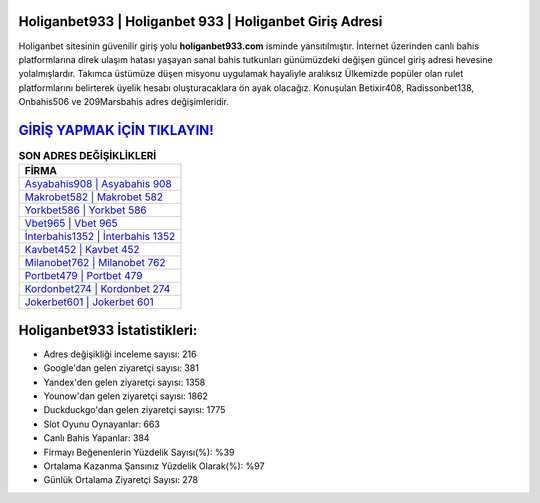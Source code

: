 ﻿Holiganbet933 | Holiganbet 933 | Holiganbet Giriş Adresi
===================================

.. image:: images/holiganbet-giris.jpg
   :width: 600
   
Holiganbet sitesinin güvenilir giriş yolu **holiganbet933.com** isminde yansıtılmıştır. İnternet üzerinden canlı bahis platformlarına direk ulaşım hatası yaşayan sanal bahis tutkunları günümüzdeki değişen güncel giriş adresi hevesine yolalmışlardır. Takımca üstümüze düşen misyonu uygulamak hayaliyle aralıksız Ülkemizde popüler olan  rulet platformlarını belirterek üyelik hesabı oluşturacaklara ön ayak olacağız. Konuşulan Betixir408, Radissonbet138, Onbahis506 ve 209Marsbahis adres değişimleridir.

`GİRİŞ YAPMAK İÇİN TIKLAYIN! <https://uclck.me/gonow>`_
==============

.. list-table:: **SON ADRES DEĞİŞİKLİKLERİ**
   :widths: 100
   :header-rows: 1

   * - FİRMA
   * - `Asyabahis908 | Asyabahis 908 <asyabahis908-asyabahis-908-asyabahis-giris-adresi.html>`_
   * - `Makrobet582 | Makrobet 582 <makrobet582-makrobet-582-makrobet-giris-adresi.html>`_
   * - `Yorkbet586 | Yorkbet 586 <yorkbet586-yorkbet-586-yorkbet-giris-adresi.html>`_	 
   * - `Vbet965 | Vbet 965 <vbet965-vbet-965-vbet-giris-adresi.html>`_	 
   * - `İnterbahis1352 | İnterbahis 1352 <interbahis1352-interbahis-1352-interbahis-giris-adresi.html>`_ 
   * - `Kavbet452 | Kavbet 452 <kavbet452-kavbet-452-kavbet-giris-adresi.html>`_
   * - `Milanobet762 | Milanobet 762 <milanobet762-milanobet-762-milanobet-giris-adresi.html>`_	 
   * - `Portbet479 | Portbet 479 <portbet479-portbet-479-portbet-giris-adresi.html>`_
   * - `Kordonbet274 | Kordonbet 274 <kordonbet274-kordonbet-274-kordonbet-giris-adresi.html>`_
   * - `Jokerbet601 | Jokerbet 601 <jokerbet601-jokerbet-601-jokerbet-giris-adresi.html>`_
	 
Holiganbet933 İstatistikleri:
===================================	 
* Adres değişikliği inceleme sayısı: 216
* Google'dan gelen ziyaretçi sayısı: 381
* Yandex'den gelen ziyaretçi sayısı: 1358
* Younow'dan gelen ziyaretçi sayısı: 1862
* Duckduckgo'dan gelen ziyaretçi sayısı: 1775
* Slot Oyunu Oynayanlar: 663
* Canlı Bahis Yapanlar: 384
* Firmayı Beğenenlerin Yüzdelik Sayısı(%): %39
* Ortalama Kazanma Şansınız Yüzdelik Olarak(%): %97
* Günlük Ortalama Ziyaretçi Sayısı: 278
